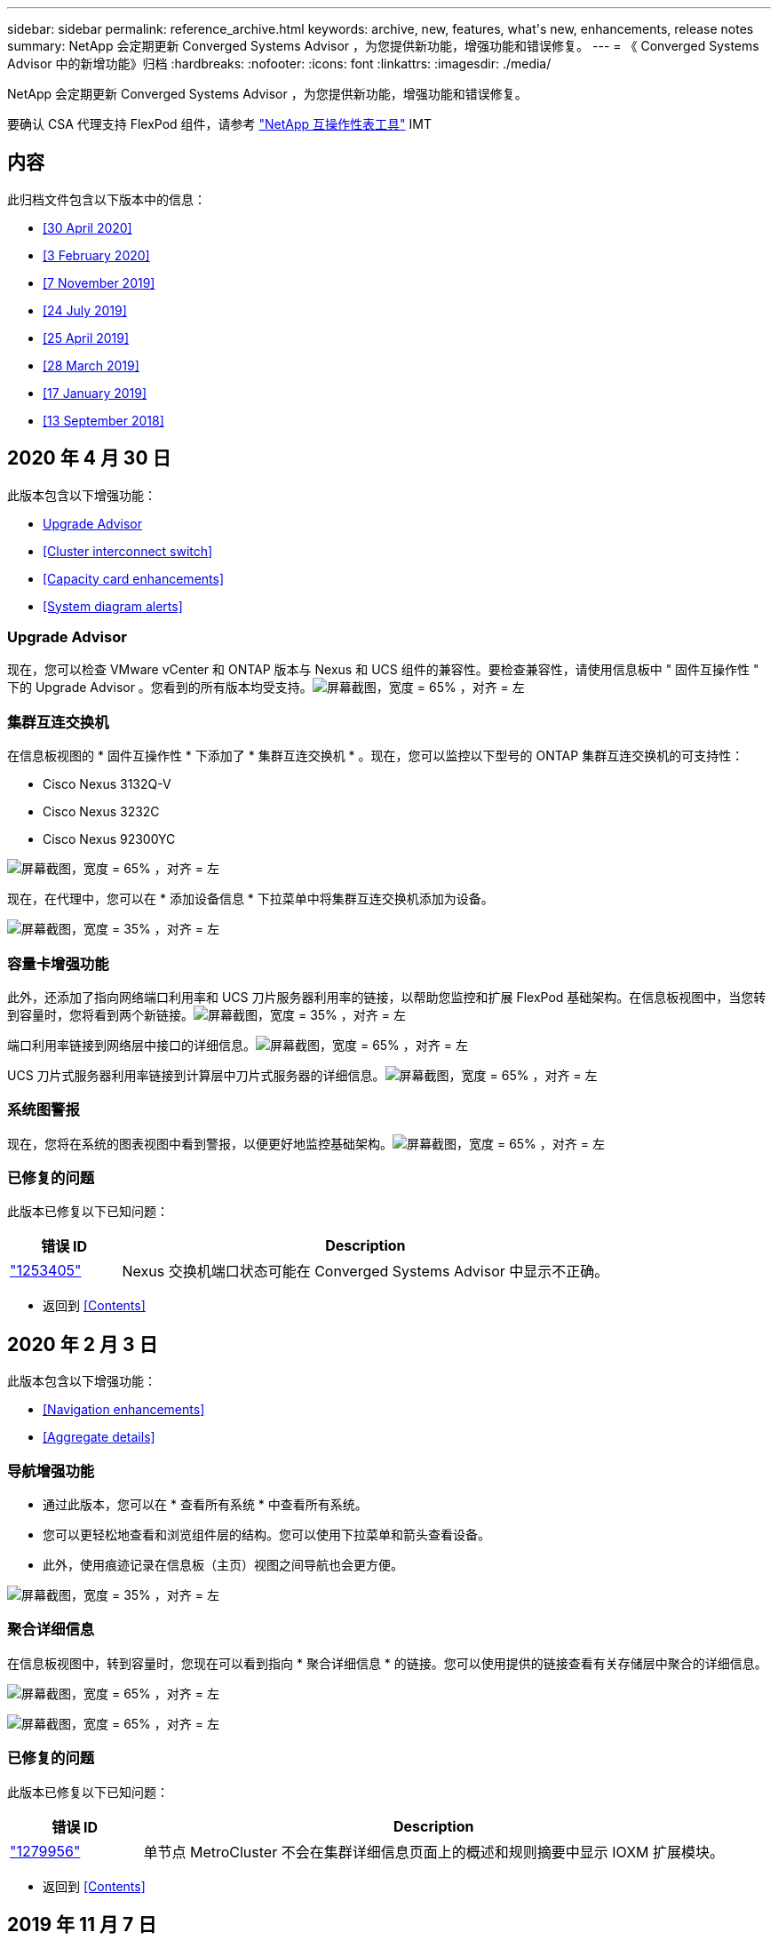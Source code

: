 ---
sidebar: sidebar 
permalink: reference_archive.html 
keywords: archive, new, features, what&apos;s new, enhancements, release notes 
summary: NetApp 会定期更新 Converged Systems Advisor ，为您提供新功能，增强功能和错误修复。 
---
= 《 Converged Systems Advisor 中的新增功能》归档
:hardbreaks:
:nofooter: 
:icons: font
:linkattrs: 
:imagesdir: ./media/


[role="lead"]
NetApp 会定期更新 Converged Systems Advisor ，为您提供新功能，增强功能和错误修复。

要确认 CSA 代理支持 FlexPod 组件，请参考 http://mysupport.netapp.com/matrix["NetApp 互操作性表工具"^] IMT



== 内容

此归档文件包含以下版本中的信息：

* <<30 April 2020>>
* <<3 February 2020>>
* <<7 November 2019>>
* <<24 July 2019>>
* <<25 April 2019>>
* <<28 March 2019>>
* <<17 January 2019>>
* <<13 September 2018>>




== 2020 年 4 月 30 日

此版本包含以下增强功能：

* <<Upgrade Advisor>>
* <<Cluster interconnect switch>>
* <<Capacity card enhancements>>
* <<System diagram alerts>>




=== Upgrade Advisor

现在，您可以检查 VMware vCenter 和 ONTAP 版本与 Nexus 和 UCS 组件的兼容性。要检查兼容性，请使用信息板中 " 固件互操作性 " 下的 Upgrade Advisor 。您看到的所有版本均受支持。image:screenshot_upgrade_advisor_screen_no_change.png["屏幕截图，宽度 = 65% ，对齐 = 左"]



=== 集群互连交换机

在信息板视图的 * 固件互操作性 * 下添加了 * 集群互连交换机 * 。现在，您可以监控以下型号的 ONTAP 集群互连交换机的可支持性：

* Cisco Nexus 3132Q-V
* Cisco Nexus 3232C
* Cisco Nexus 92300YC


image:screenshot_firmware_interoperability_CIS.png["屏幕截图，宽度 = 65% ，对齐 = 左"]

现在，在代理中，您可以在 * 添加设备信息 * 下拉菜单中将集群互连交换机添加为设备。

image:screenshot_add_device_cis.png["屏幕截图，宽度 = 35% ，对齐 = 左"]



=== 容量卡增强功能

此外，还添加了指向网络端口利用率和 UCS 刀片服务器利用率的链接，以帮助您监控和扩展 FlexPod 基础架构。在信息板视图中，当您转到容量时，您将看到两个新链接。image:screenshot_capacity_card_with_port_and_UCS_blade_utilization.png["屏幕截图，宽度 = 35% ，对齐 = 左"]

端口利用率链接到网络层中接口的详细信息。image:screenshot_network_port_utilization_screen.png["屏幕截图，宽度 = 65% ，对齐 = 左"]

UCS 刀片式服务器利用率链接到计算层中刀片式服务器的详细信息。image:screenshot_compute_detailed_information_for_UCS_blade_utilization.png["屏幕截图，宽度 = 65% ，对齐 = 左"]



=== 系统图警报

现在，您将在系统的图表视图中看到警报，以便更好地监控基础架构。image:screenshot_diagram_with_alert_bubble.jpg["屏幕截图，宽度 = 65% ，对齐 = 左"]



=== 已修复的问题

此版本已修复以下已知问题：

[cols="12,53"]
|===
| 错误 ID | Description 


| https://mysupport.netapp.com/NOW/cgi-bin/bol?Type=Detail&Display=1253405["1253405"^] | Nexus 交换机端口状态可能在 Converged Systems Advisor 中显示不正确。 
|===
* 返回到 <<Contents>>




== 2020 年 2 月 3 日

此版本包含以下增强功能：

* <<Navigation enhancements>>
* <<Aggregate details>>




=== 导航增强功能

* 通过此版本，您可以在 * 查看所有系统 * 中查看所有系统。
* 您可以更轻松地查看和浏览组件层的结构。您可以使用下拉菜单和箭头查看设备。
* 此外，使用痕迹记录在信息板（主页）视图之间导航也会更方便。


image:screenshot-new_storage_dropdown.gif["屏幕截图，宽度 = 35% ，对齐 = 左"]



=== 聚合详细信息

在信息板视图中，转到容量时，您现在可以看到指向 * 聚合详细信息 * 的链接。您可以使用提供的链接查看有关存储层中聚合的详细信息。

image:screenshot_redcloud_new-capacity-card.gif["屏幕截图，宽度 = 65% ，对齐 = 左"]

image:screenshot_redcloud_new-aggregate_details.gif["屏幕截图，宽度 = 65% ，对齐 = 左"]



=== 已修复的问题

此版本已修复以下已知问题：

[cols="12,53"]
|===
| 错误 ID | Description 


| https://mysupport.netapp.com/NOW/cgi-bin/bol?Type=Detail&Display=1279956["1279956"^] | 单节点 MetroCluster 不会在集群详细信息页面上的概述和规则摘要中显示 IOXM 扩展模块。 
|===
* 返回到 <<Contents>>




== 2019 年 11 月 7 日


NOTE: 将 FlexPod 添加到 Converged Systems Advisor 后，此版本中的所有新功能和增强功能将自动包括在内。按照中的说明进行操作 link:task_getting_started.html["入门"] 将 FlexPod 作为融合基础架构添加到融合系统顾问中。

此版本包含以下新增功能和增强功能：

* <<MetroCluster awareness>>
* <<NVMe awareness>>
* <<Improved interoperability functionality>>




=== MetroCluster 感知

现在， Converged Systems Advisor 支持将 MetroCluster FlexPod 的单个站点添加为融合基础架构。分析功能现在可以确定 MetroCluster 两端的运行状况。



=== NVMe 感知

现在， Converged Systems Advisor 将运行分析来检查 ONTAP 9.4 及更高版本支持的 NVMe 协议的配置。



=== 改进了互操作性功能

Converged Systems Advisor 提供了一个更新的互操作性卡，此卡将链接到一个弹出窗口，其中显示了每个组件支持的当前，最近和最新版本。弹出窗口中添加了一个新报告，用于显示每个组件层的个性化互操作性报告。

* 返回到 <<Contents>>




== 2019 年 7 月 24 日

此版本包含以下新增功能和增强功能：

* <<Support for Cisco ACI in FlexPod>>
* <<Support for multiple clusters in a single FlexPod>>




=== 支持 FlexPod 中的 Cisco ACI

现在， Converged Systems Advisor 可通过 Cisco ACI 网络支持 FlexPod 设计。我们将评估 FlexPod 中所有设备的支持和配置情况，即使连接到其他 FlexPod 设备的两个动态确定的叶交换机也是如此。



=== 支持在一个 FlexPod 中使用多个集群

现在， Converged Systems Advisor 可在一个 FlexPod 中支持多个集群。所有集群都会处理 Storage ONTAP 规则，所有集群都会反映在系统图中。

* 返回到 <<Contents>>




== 2019 年 4 月 25 日

此版本包含以下新增功能和增强功能：

* <<Automatically resolving failed rules>>
* <<Displaying suppressed rules>>




=== 自动解决失败的规则

现在， Converged Systems Advisor 可以自动解决发生原因某些规则失败的问题。重新启动代理会自动启用此功能。



=== 显示禁止的规则

现在，您可以在 Converged Systems Advisor 中显示禁止规则的全局列表，并从该列表中重新启用禁止规则的警报。



=== 已修复的问题

此版本已修复以下已知问题：

[cols="12,53"]
|===
| 错误 ID | Description 


| https://mysupport.netapp.com/NOW/cgi-bin/bol?Type=Detail&Display=1211321["1211321"^] | 对于融合基础架构，可能不会显示系统图图像 


| https://mysupport.netapp.com/NOW/cgi-bin/bol?Type=Detail&Display=1211987["1211987"^] | Storage Cluster 效率值显示不正确 


| https://mysupport.netapp.com/NOW/cgi-bin/bol?Type=Detail&Display=1211995["1211995"^] | Nexus 交换机端口状态可能显示不正确 


| https://mysupport.netapp.com/NOW/cgi-bin/bol?Type=Detail&Display=1211999["1211999"^] | 空间预留状态显示不正确 
|===
* 返回到 <<Contents>>




== 2019 年 3 月 28 日

此版本已修复以下已知问题：

[cols="8,50"]
|===
| 错误 ID | Description 


| https://mysupport.netapp.com/NOW/cgi-bin/bol?Type=Detail&Display=1211993["1211993"] | CSA 中显示的精简配置状态不正确 


| https://mysupport.netapp.com/NOW/cgi-bin/bol?Type=Detail&Display=1211998["1211998"] | 磁盘空间利用率百分比在 CSA 中显示不正确 


| https://mysupport.netapp.com/NOW/cgi-bin/bol?Type=Detail&Display=1211990["1211990"] | 在 Nexus 交换机中映射到 VLAN 的接口可能与 CSA 中的实际设备输出不匹配 


| https://mysupport.netapp.com/NOW/cgi-bin/bol?Type=Detail&Display=1212001["1212001"] | 机架式服务器的电源信息可能会在 CSA 中显示不正确 
|===
* 返回到 <<Contents>>




== 2019 年 1 月 17 日

此版本包含以下新增功能和增强功能：

* <<Support for new FlexPod devices>>
* <<Detailed information about hosts and virtual machines>>
* <<Simplified experience when adding an infrastructure>>
* <<Device import using a file>>
* <<Integration with NetApp Active IQ>>




=== 支持新的 FlexPod 设备

Converged Systems Advisor 现在支持以下 FlexPod 设备：

* Cisco UCS C 系列机架式服务器
* Nexus 3000 系列交换机
* 直接连接到 NetApp 控制器的 Cisco UCS 交换机


有关受支持设备的完整列表，请参见 http://mysupport.netapp.com/matrix["NetApp 互操作性表工具"^]。



=== 有关主机和虚拟机的详细信息

Converged Systems Advisor 现在可提供有关虚拟化环境的更多信息。您可以向下钻取以查看有关各个主机和虚拟机的信息，包括图表，清单列表和规则摘要。

image:screenshot_virtualization.gif["屏幕截图，宽度 = 65% ，对齐 = 左"]



=== 简化添加基础架构的体验

现在，向 Converged Systems Advisor 添加基础架构变得更加简单。通过门户，您可以分步输入信息：

image:screenshot_add_infrastructure_overview.gif["屏幕截图，宽度 = 65% ，对齐 = 左"]

link:task_getting_started.html#adding-an-infrastructure-to-the-portal["了解如何将基础架构添加到 Converged Systems Advisor"]。



=== 使用文件导入设备

现在，您可以通过导入包含每个设备相关信息的文件来配置 Converged Systems Advisor 代理，以发现您的 FlexPod 基础架构。导入设备是手动逐个添加每个设备的替代方法。

image:screenshot_import_devices.gif["屏幕截图，宽度 = 65% ，对齐 = 左"]

link:task_getting_started.html#configuring-the-agent-to-discover-your-flexpod-infrastructure["了解如何配置代理以发现您的 FlexPod 基础架构"]。



=== 与 NetApp Active IQ 集成

现在，您可以从 Converged Systems Advisor 启动 Active IQ 。以下示例显示了存储页面中提供的 Active IQ 链接：

image:screenshot_active_iq.gif["屏幕截图，宽度 = 65% ，对齐 = 左"]



=== 已修复的问题

此版本已修复以下已知问题：

[cols="8,50"]
|===
| 错误 ID | Description 


| 4671 | 在浏览 Converged Systems Advisor 门户时， Firefox 可能会停止响应。 


| 4500 | 超时间间隔到期后， Converged Systems Advisor 门户不会注销您。您仍保持登录状态，但无法看到 FlexPod 系统。 


| 2794 | 尽管虚拟机上未安装 VMware 工具，但 Converged Systems Advisor 对名为 "VMware tools check" 的规则显示 "Pass" 。 
|===
* 返回到 <<Contents>>




== 2018 年 9 月 13 日

此版本的 Converged Systems Advisor 包含以下新功能：

* 全新的用户界面和用户体验，可简化客户的 FlexPod 操作
* VMware 虚拟化的运行状况和最佳实践验证
* 支持具有扩展光纤通道支持的 Cisco MDS 交换机

